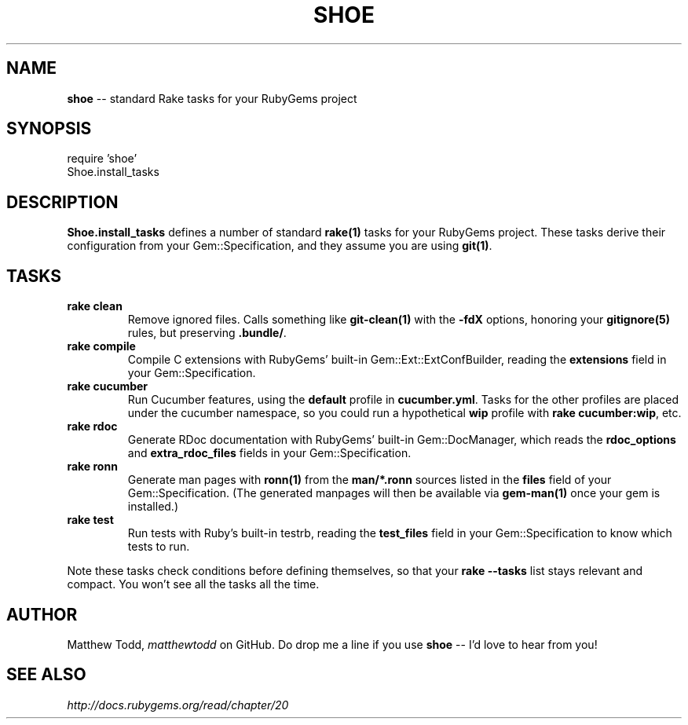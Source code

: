 .\" generated with Ronn/v0.5
.\" http://github.com/rtomayko/ronn/
.
.TH "SHOE" "3" "February 2011" "Matthew Todd" "RubyGems Manual"
.
.SH "NAME"
\fBshoe\fR \-\- standard Rake tasks for your RubyGems project
.
.SH "SYNOPSIS"
require 'shoe'
.
.br
Shoe.install_tasks
.
.SH "DESCRIPTION"
\fBShoe.install_tasks\fR defines a number of standard \fBrake(1)\fR tasks for your
RubyGems project. These tasks derive their configuration from your
Gem::Specification, and they assume you are using \fBgit(1)\fR.
.
.SH "TASKS"
.
.TP
\fBrake clean\fR
Remove ignored files. Calls something like \fBgit\-clean(1)\fR with the \fB\-fdX\fR
options, honoring your \fBgitignore(5)\fR rules, but preserving \fB.bundle/\fR.
.
.TP
\fBrake compile\fR
Compile C extensions with RubyGems' built\-in Gem::Ext::ExtConfBuilder,
reading the \fBextensions\fR field in your Gem::Specification.
.
.TP
\fBrake cucumber\fR
Run Cucumber features, using the \fBdefault\fR profile in \fBcucumber.yml\fR.
Tasks for the other profiles are placed under the cucumber namespace, so you
could run a hypothetical \fBwip\fR profile with \fBrake cucumber:wip\fR, etc.
.
.TP
\fBrake rdoc\fR
Generate RDoc documentation with RubyGems' built\-in Gem::DocManager, which
reads the \fBrdoc_options\fR and \fBextra_rdoc_files\fR fields in your
Gem::Specification.
.
.TP
\fBrake ronn\fR
Generate man pages with \fBronn(1)\fR from the \fBman/*.ronn\fR sources listed in the \fBfiles\fR field of your Gem::Specification. (The generated manpages will then
be available via \fBgem\-man(1)\fR once your gem is installed.)
.
.TP
\fBrake test\fR
Run tests with Ruby's built\-in testrb, reading the \fBtest_files\fR field in your
Gem::Specification to know which tests to run.
.
.P
Note these tasks check conditions before defining themselves, so that your \fBrake \-\-tasks\fR list stays relevant and compact. You won't see all the tasks all
the time.
.
.SH "AUTHOR"
Matthew Todd, \fImatthewtodd\fR on GitHub. Do drop
me a line if you use \fBshoe\fR \-\- I'd love to hear from you!
.
.SH "SEE ALSO"
\fIhttp://docs.rubygems.org/read/chapter/20\fR
